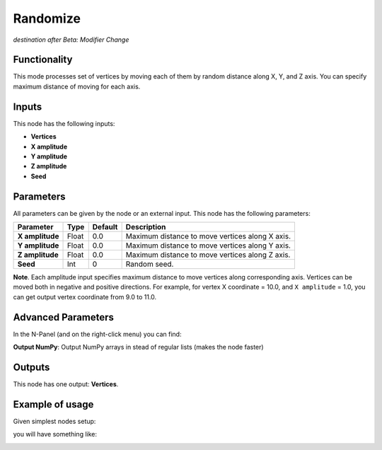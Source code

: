 Randomize
=========

*destination after Beta: Modifier Change*

Functionality
-------------

This mode processes set of vertices by moving each of them by random distance
along X, Y, and Z axis. You can specify maximum distance of moving for each
axis.

Inputs
------

This node has the following inputs:

- **Vertices**
- **X amplitude**
- **Y amplitude**
- **Z amplitude**
- **Seed**

Parameters
----------

All parameters can be given by the node or an external input.
This node has the following parameters:

+-----------------+---------------+-------------+----------------------------------------------------+
| Parameter       | Type          | Default     | Description                                        |
+=================+===============+=============+====================================================+
| **X amplitude** | Float         | 0.0         | Maximum distance to move vertices along X axis.    |
+-----------------+---------------+-------------+----------------------------------------------------+
| **Y amplitude** | Float         | 0.0         | Maximum distance to move vertices along Y axis.    |
+-----------------+---------------+-------------+----------------------------------------------------+
| **Z amplitude** | Float         | 0.0         | Maximum distance to move vertices along Z axis.    |
+-----------------+---------------+-------------+----------------------------------------------------+
| **Seed**        | Int           | 0           | Random seed.                                       |
+-----------------+---------------+-------------+----------------------------------------------------+

**Note**. Each amplitude input specifies maximum distance to move vertices
along corresponding axis. Vertices can be moved both in negative and positive
directions. For example, for vertex X coordinate = 10.0, and ``X amplitude`` = 1.0,
you can get output vertex coordinate from 9.0 to 11.0.

Advanced Parameters
-------------------

In the N-Panel (and on the right-click menu) you can find:

**Output NumPy**: Output NumPy arrays in stead of regular lists (makes the node faster)

Outputs
-------

This node has one output: **Vertices**.

Example of usage
----------------

Given simplest nodes setup:

.. image:: https://cloud.githubusercontent.com/assets/284644/5693006/b7109768-992c-11e4-86ef-85cdba6b094d.png

you will have something like:

.. image:: https://cloud.githubusercontent.com/assets/284644/5693007/b71402fe-992c-11e4-9e1a-da2ff3d20947.png
